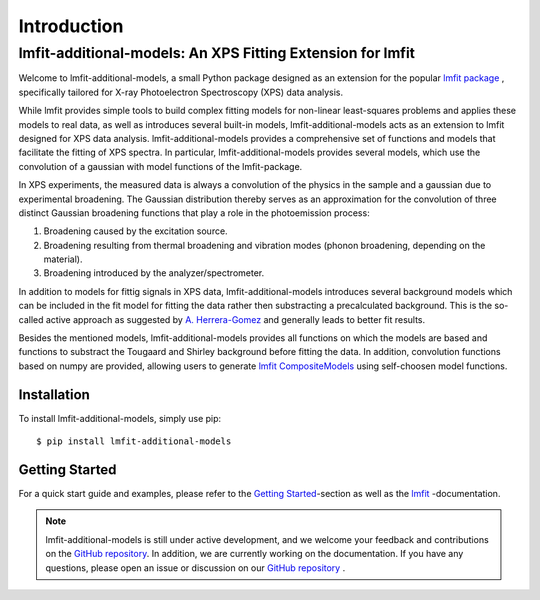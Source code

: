 Introduction
============
lmfit-additional-models: An XPS Fitting Extension for lmfit
___________________________________________________________

Welcome to lmfit-additional-models, a small Python package designed as an extension for the popular `lmfit package <https://lmfit.github.io/lmfit-py/intro.html#>`_
, specifically tailored for X-ray Photoelectron Spectroscopy (XPS) data analysis.

While lmfit provides simple tools to build complex fitting models for non-linear least-squares problems and applies these models to real data, as well as introduces several built-in models, lmfit-additional-models acts as an extension to lmfit designed for XPS data analysis.
lmfit-additional-models provides a comprehensive set of functions and models that facilitate the fitting of XPS spectra.
In particular, lmfit-additional-models provides several models, which use the convolution of a gaussian with model functions of the lmfit-package.

In XPS experiments, the measured data is always a convolution of the physics in the sample and a gaussian due to experimental broadening.
The Gaussian distribution thereby serves as an approximation for the convolution of three distinct Gaussian broadening functions that play a role in the photoemission process:

#. Broadening caused by the excitation source.
#. Broadening resulting from thermal broadening and vibration modes (phonon broadening, depending on the material).
#. Broadening introduced by the analyzer/spectrometer.

In addition to models for fittig signals in XPS data, lmfit-additional-models introduces several background models which can be included in the fit model for fitting the data rather then substracting a precalculated background.
This is the so-called active approach as suggested by `A. Herrera-Gomez <https://doi.org/10.1002/sia.5453>`_ and generally leads to better fit results.

Besides the mentioned models, lmfit-additional-models provides all functions on which the models are based and functions to substract the Tougaard and Shirley background before fitting the data.
In addition, convolution functions based on numpy are provided, allowing users to generate `lmfit CompositeModels <https://lmfit.github.io/lmfit-py/model.html#lmfit.model.CompositeModel>`_ using self-choosen model functions.

Installation
------------

To install lmfit-additional-models, simply use pip::

    $ pip install lmfit-additional-models

Getting Started
---------------

For a quick start guide and examples, please refer to the `Getting Started`_-section as well as the `lmfit`_ -documentation.

.. _lmfit: https://lmfit.github.io/lmfit-py/intro.html
.. _Getting Started: https://lmfit-additional-models.readthedocs.io/en/latest/usage.html


.. note::
    lmfit-additional-models is still under active development, and we welcome your feedback and contributions on the `GitHub repository`_. In addition, we are currently working on the documentation. If you have any questions, please open an issue or discussion on our `GitHub repository`_ .

.. _GitHub repository: https://github.com/Julian-Hochhaus/lmfit-additional-models


